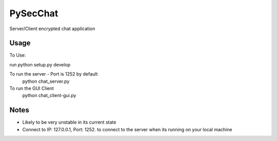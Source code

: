 =========
PySecChat
=========


Server/Client encrypted chat application


Usage
===========

To Use:

run python setup.py develop

To run the server - Port is 1252 by default
 python chat_server.py

To run the GUI Client
 python chat_client-gui.py

Notes
======
- Likely to be very unstable in its current state

- Connect to IP: 127.0.0.1, Port: 1252. to connect to the server when its running on your local machine